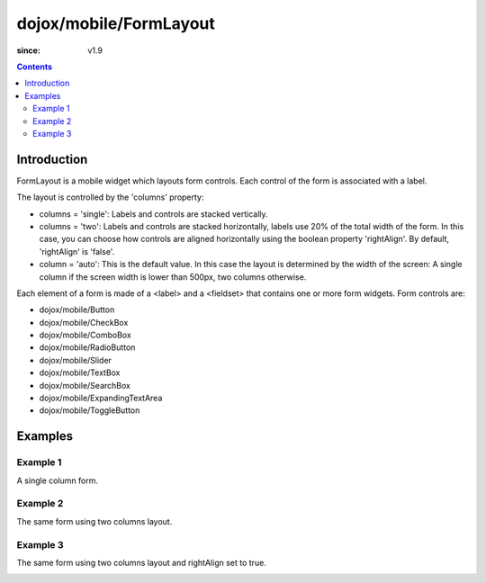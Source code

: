 .. _dojox/mobile/FormLayout:

=======================
dojox/mobile/FormLayout
=======================

:since: v1.9

.. contents ::
    :depth: 2

Introduction
============

FormLayout is a mobile widget which layouts form controls. Each control of the form is associated with a label. 

The layout is controlled by the 'columns' property:

* columns = 'single': Labels and controls are stacked vertically.                                                                                                           

* columns = 'two': Labels and controls are stacked horizontally, labels use 20% of the total width of the form. In this case, you can choose how controls are aligned horizontally using the boolean property 'rightAlign'. By default, 'rightAlign' is 'false'. 

* column = 'auto': This is the default value. In this case the layout is determined by the width of the screen: A single column if the screen width is lower than 500px, two columns otherwise.     

Each element of a form is made of a <label> and a <fieldset> that contains one or more form widgets.
Form controls are: 

* dojox/mobile/Button

* dojox/mobile/CheckBox

* dojox/mobile/ComboBox

* dojox/mobile/RadioButton

* dojox/mobile/Slider

* dojox/mobile/TextBox

* dojox/mobile/SearchBox

* dojox/mobile/ExpandingTextArea

* dojox/mobile/ToggleButton

Examples
========

Example 1
---------
A single column form.

.. image :: FormLayout1.png

.. html ::

		<div data-dojo-type="dojox/mobile/FormLayout" data-dojo-props="columns:'single'">
			<div>
				<label>Buttons</label>
				<fieldset>
					<button data-dojo-type="dojox/mobile/Button">Help</button>
					<input type="submit" class="mblBlueButton" data-dojo-type="dojox/mobile/Button" value="Submit">
					<button class="mblRedButton" data-dojo-type="dojox/mobile/Button">Cancel</button>
				</fieldset>
			</div>
			<div>
				<label>Checkbox</label>
				<fieldset><input type="checkbox" data-dojo-type="dojox/mobile/CheckBox"><label>Click me</label>
				</fieldset>
			</div>
			<div>
				<label>Toggle Button</label>
				<fieldset>
					<button data-dojo-type="dojox/mobile/ToggleButton">Toggle me</button>
				</fieldset>
			</div>
			<div>
				<label>Switch</label>
				<fieldset><input type="checkbox" data-dojo-type="dojox/mobile/Switch" value="on"></fieldset>
			</div>
			<div>
				<label>Radio Button</label>
				<fieldset>
					<input type="radio" id="rb1" data-dojo-type="dojox/mobile/RadioButton" name="mobileRadio"
						   value="Large" checked><label for="rb1">1</label>
					<input type="radio" id="rb2" data-dojo-type="dojox/mobile/RadioButton" name="mobileRadio"
						   value="Medium"><label for="rb2">2</label>
					<input type="radio" id="rb3" data-dojo-type="dojox/mobile/RadioButton" name="mobileRadio"
						   value="Small"><label for="rb3">3</label>
				</fieldset>
			</div>
			<div>
				<label>Slider</label>
				<fieldset><input id="sh" name="shb" data-dojo-type="dojox/mobile/Slider" value="0" min="0" max="20"
								 step="0.1" type="range" style="width:150px;"></fieldset>
			</div>
		</div>      

Example 2
---------
The same form using two columns layout.

.. image :: FormLayout2.png

.. html ::

		<div data-dojo-type="dojox/mobile/FormLayout" data-dojo-props="columns:'two'">
		...
		</div>                


Example 3
---------
The same form using two columns layout and rightAlign set to true.

.. image :: FormLayout3.png

.. html ::

		<div data-dojo-type="dojox/mobile/FormLayout" data-dojo-props="rightAlign: true, columns:'two'">
		...
		</div>                